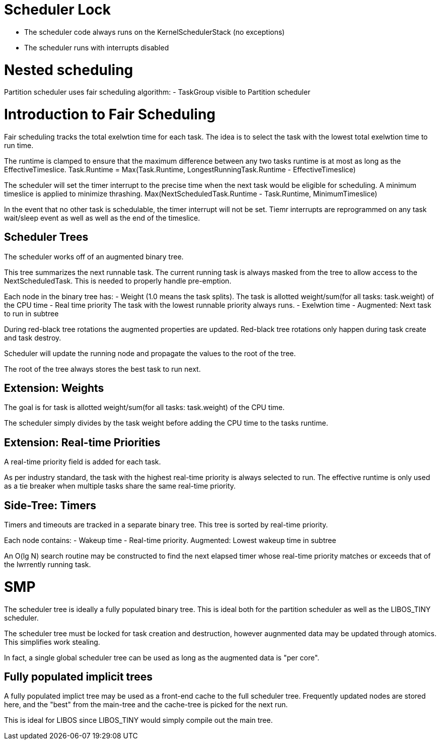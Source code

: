 # Scheduler Lock

- The scheduler code always runs on the KernelSchedulerStack
  (no exceptions)
- The scheduler runs with interrupts disabled

# Nested scheduling

Partition scheduler uses fair scheduling algorithm:
- TaskGroup visible to Partition scheduler


# Introduction to Fair Scheduling

Fair scheduling tracks the total exelwtion time for each task.  
The idea is to select the task with the lowest total exelwtion
time to run time.

The runtime is clamped to ensure that the maximum difference between any two
tasks runtime is at most as long as the EffectiveTimeslice.
    Task.Runtime = Max(Task.Runtime, LongestRunningTask.Runtime - EffectiveTimeslice)

The scheduler will set the timer interrupt to the precise time when the next 
task would be eligible for scheduling.  A minimum timeslice is applied to minimize
thrashing.
    Max(NextScheduledTask.Runtime - Task.Runtime, MinimumTimeslice)

In the event that no other task is schedulable, the timer interrupt will not be set.
Tiemr interrupts are reprogrammed on any task wait/sleep event as well as 
well as the end of the timeslice.

## Scheduler Trees

The scheduler works off of an augmented binary tree.

This tree summarizes the next runnable task.  The current running task is always
masked from the tree to allow access to the NextScheduledTask.  This is needed to
properly handle pre-emption.

Each node in the binary tree has:
    - Weight (1.0 means the task splits).  
      The task is allotted weight/sum(for all tasks: task.weight) of the CPU time
    - Real time priority 
      The task with the lowest runnable priority always runs.
    - Exelwtion time    
    - Augmented: Next task to run in subtree

During red-black tree rotations the augmented properties are updated.
Red-black tree rotations only happen during task create and task destroy.

Scheduler will update the running node and propagate the values to the root of the tree.

The root of the tree always stores the best task to run next.

## Extension: Weights

The goal is for task is allotted weight/sum(for all tasks: task.weight) of the CPU time.

The scheduler simply divides by the task weight before adding the CPU time to the
tasks runtime.

## Extension: Real-time Priorities

A real-time priority field is added for each task.

As per industry standard, the task with the highest real-time priority is
always selected to run.  The effective runtime is only used as a tie breaker
when multiple tasks share the same real-time priority.

## Side-Tree: Timers

Timers and timeouts are tracked in a separate binary tree.
This tree is sorted by real-time priority.

Each node contains:
    - Wakeup time
    - Real-time priority.
    Augmented: Lowest wakeup time in subtree

An O(lg N) search routine may be constructed to find the next elapsed
timer whose real-time priority matches or exceeds that of the lwrrently
running task. 

# SMP

The scheduler tree is ideally a fully populated binary tree.
This is ideal both for the partition scheduler as well as the LIBOS_TINY scheduler.

The scheduler tree must be locked for task creation and destruction,
however augnmented data may be updated through atomics.  This simplifies work
stealing.

In fact, a single global scheduler tree can be used as long as the augmented data
is "per core".

## Fully populated implicit trees

A fully populated implict tree may be used as a front-end cache
to the full scheduler tree.  Frequently updated nodes are stored
here, and the "best" from the main-tree and the cache-tree is picked
for the next run.

This is ideal for LIBOS since LIBOS_TINY would simply compile out
the main tree.

